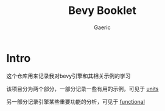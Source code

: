 #+title: Bevy Booklet
#+startup: content
#+author: Gaeric
#+HTML_HEAD: <link href="./worg.css" rel="stylesheet" type="text/css">
#+HTML_HEAD: <link href="/static/css/worg.css" rel="stylesheet" type="text/css">
#+OPTIONS: ^:{}
* Intro
  这个仓库用来记录我对bevy引擎和其相关示例的学习

  该项目分为两个部分，一部分记录一些有用的示例，可见于 [[file:units.org][units]]

  另一部分记录引擎某些重要功能的分析，可见于 [[file:functional.org][functional]]

